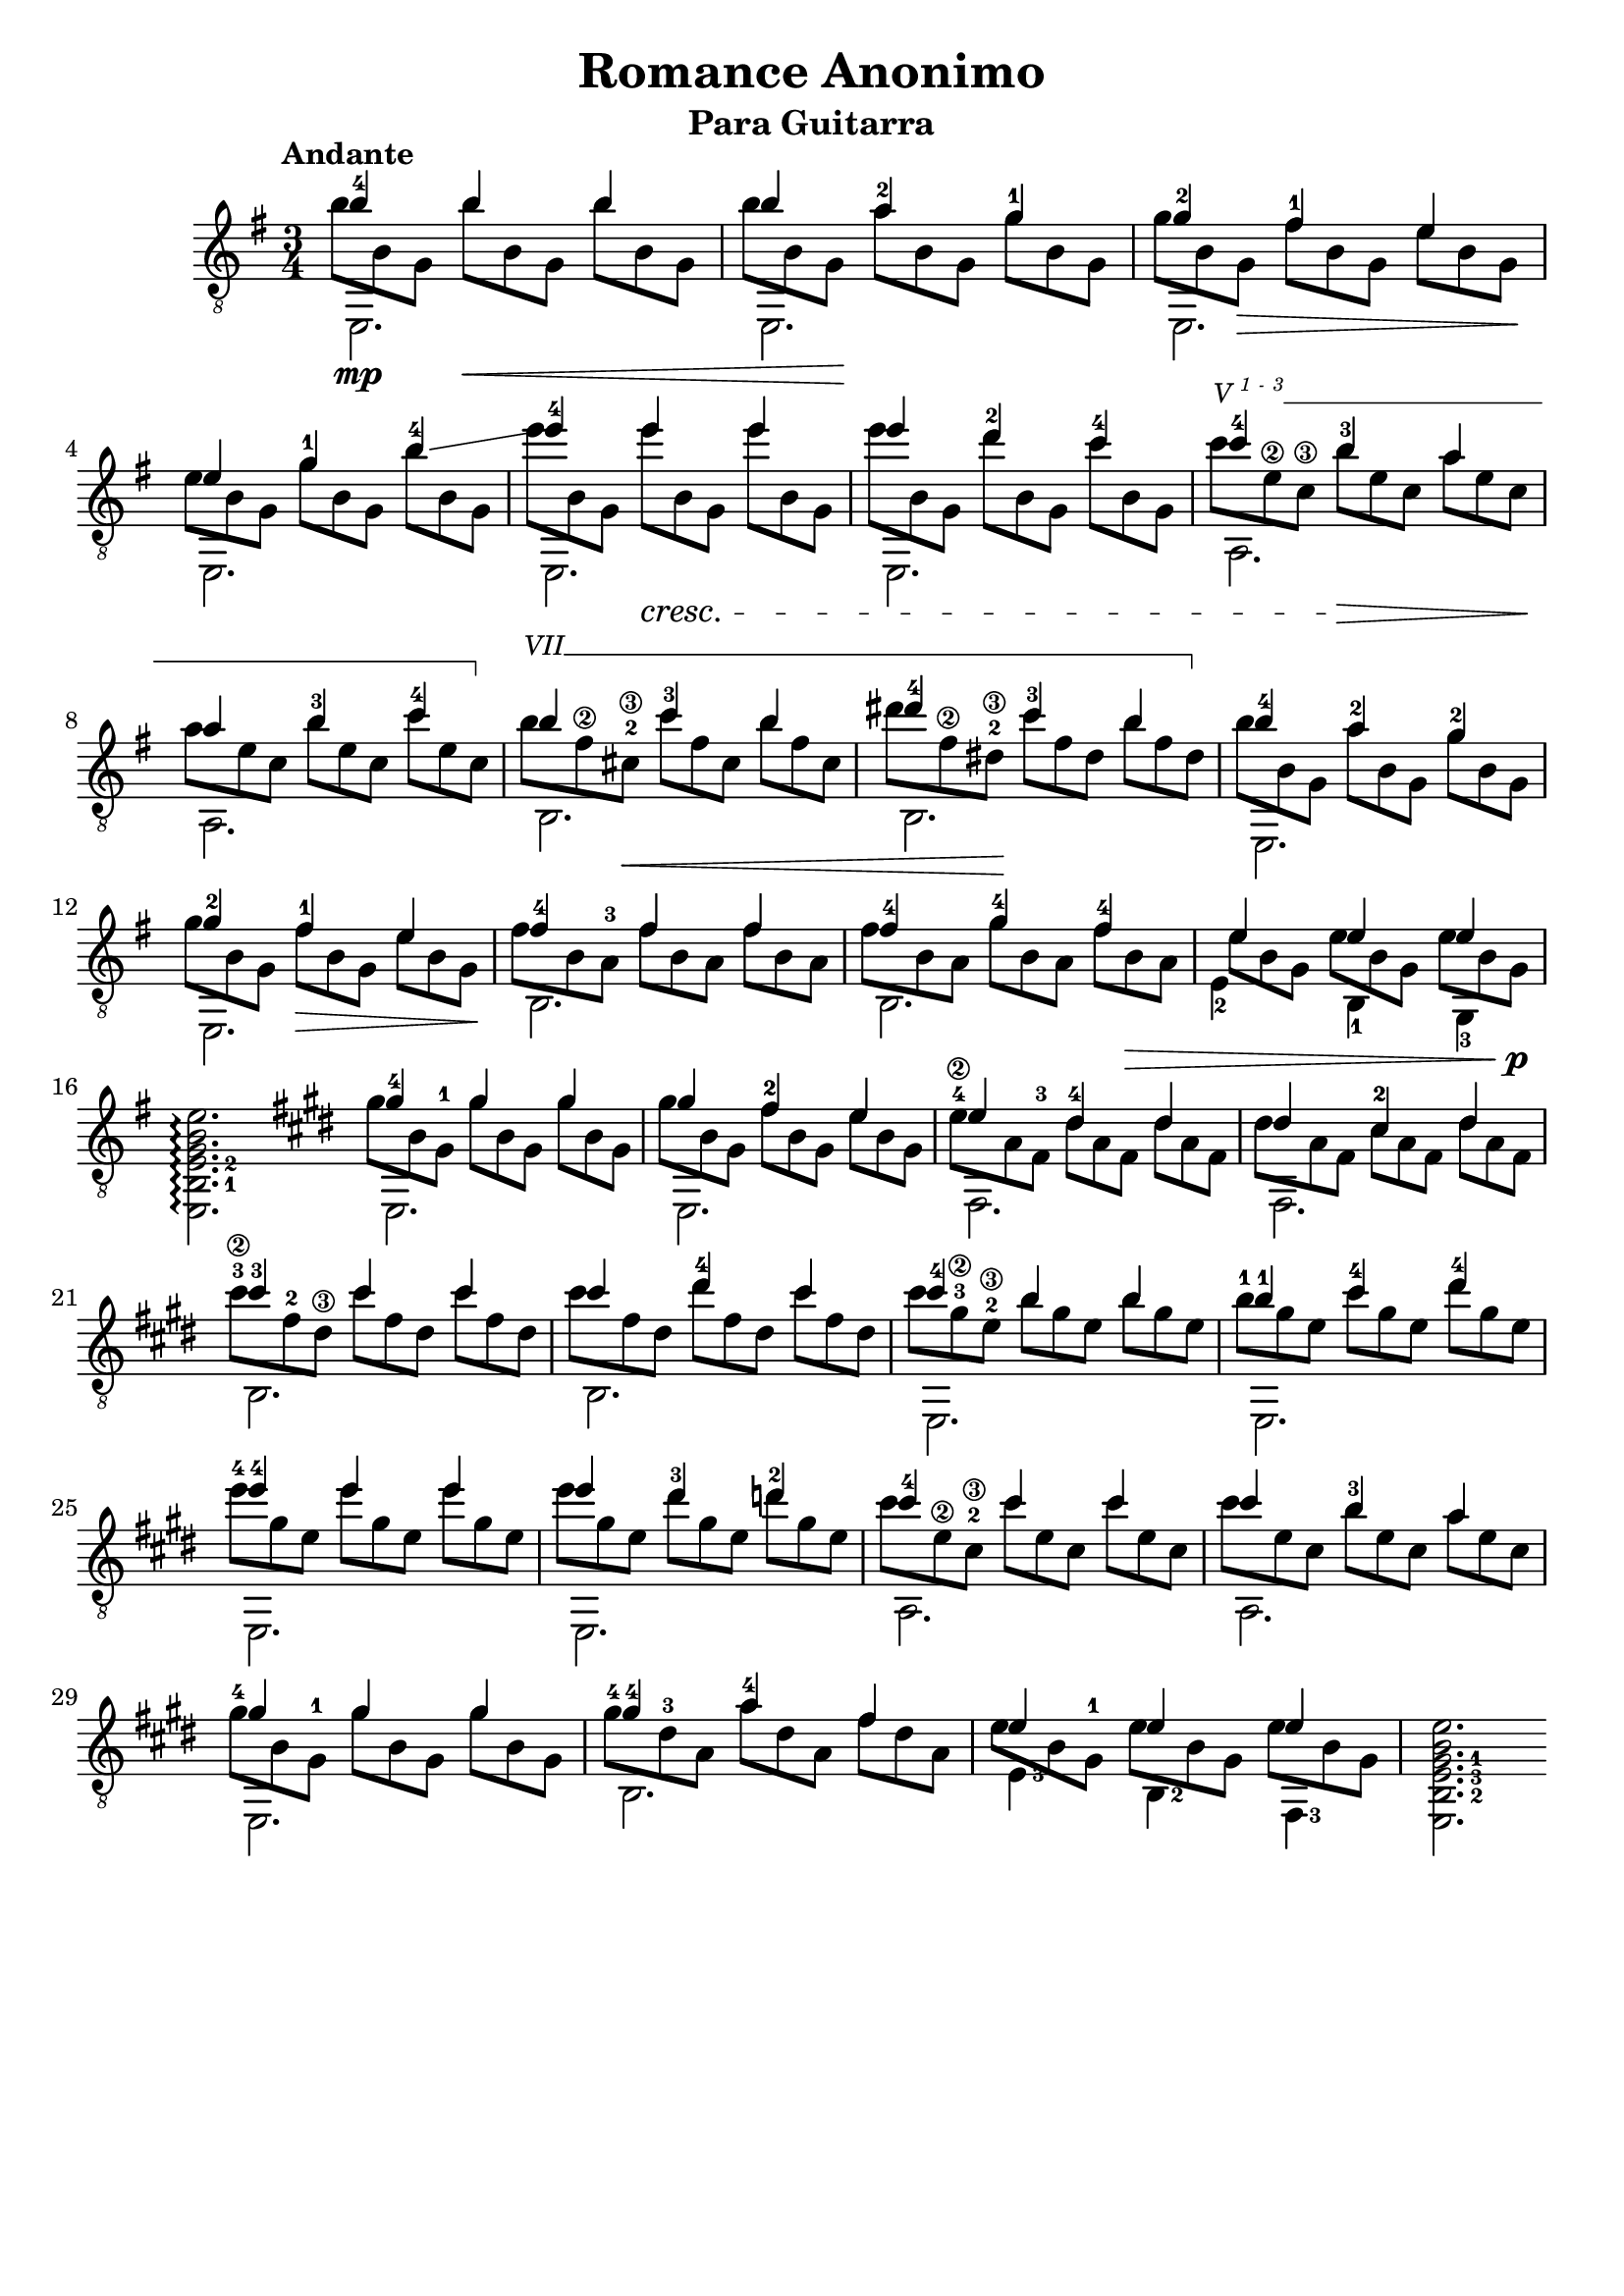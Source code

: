 \version "2.16.1"
\language "english"

%#(set-global-staff-size 24)

\header { 
	title = "Romance Anonimo"
	subtitle = "Para Guitarra"
	tagline = ""
}

top = {
	\voiceOne
	<b'-4>4  b' b' |
	b' <a'-2> <g'-1> |
	<g'-2> <fs'-1> e' |
	e' <g'-1> <b'-4>\glissando |
	<e''-4> e'' e'' |
	e'' <d''-2> <c''-4> |
	<c''-4> <b'-3> a' |
	a' <b'-3> <c''-4> |
	b' <c''-3> b' | 
	<ds''-4> <c''-3> b' |
	<b'-4> <a'-2> <g'-2> |
	<g'-2> <fs'-1> e' |
	<fs'-4> fs' fs' |
	<fs'-4> <g'-4> <fs'-4> |
	e' e' e' |
	s2. \bar ":|"

	% second section
	\key e \major

	<gs'-4>4 gs' gs' |
	gs' <fs'-2> e' | 
	e' <ds'-4> ds' |
	ds' <cs'-2> ds' |
	<cs''-3> cs'' cs'' |
	cs'' <ds''-4> cs'' |
	<cs''-4> b' b' |
	<b'-1> <cs''-4> <ds''-4> |
	<e''-4> e'' e'' |
	e'' <ds''-3> <d''-2> |
	<cs''-4> cs'' cs'' |
	cs'' b' a' |
	gs' gs' gs' |
	<gs'-4> <a'-4> fs' |
	e' e' e' |
}

bass = {
	\voiceTwo
	\shiftOn
	\set fingeringOrientations = #'(down)
	e,2.\mp |
	e, |
	e, |
	e, |
	e, |
	e, |
	a, |
	a, |
	b, |
	b, |
	e, |
	e, |
	b, |
	b, |
	\once \shiftOnn
	<e-2>4 <b,-1> <g,-3> |
	\set fingeringOrientations = #'(right)
	<e, b,-1 e-2 g b e'>2.\arpeggio \bar ":|:"
	
	% second section
	\key e \major
	e, |
	e, |
	fs, |
	fs, |
	b, |
	b, |
	e, |
	e, |
	e, | 
	e, |
	a, |
	a, |
	e, |
	b, |
	<e-3>4 <b,-2> <fs,-3> |
	<e, b,-2 e-3 gs-1 b e'>2. \bar ":|"
}

middle = {
	\voiceFour
	\override DynamicLineSpanner #'staff-padding = #2
	\override StringNumber #'add-stem-support = ##t
	\textSpannerUp
	% Set up barre appearance
	\override TextSpanner #'style = #'line
	\override TextSpanner #'(bound-details right text) =  \markup { \draw-line #'(0 . -1) }
	\override TextSpanner #'(bound-details left-broken text) = ##f
	\override TextSpanner #'(bound-details right-broken text) = ##f

	\scaleDurations 2/3 {
		b'8 b g b'\< b g b' b g | 
		b' b g\! a' b g g' b g | 
		g' b g\> fs' b g e' b g\! |
		e' b g g' b g b' b g |
		e'' b g e'' \cresc b g e'' b g |	
		e'' b g d'' b g c'' b g |
		\override TextSpanner #'(bound-details left text) = \markup { \small {V \super { 1 - 3 }}} 
		c'' \startTextSpan e'\2 c'\3 b' \> e' c' a' e' c' \! | 
		a' e' c' b' e' c' c'' e' c' \stopTextSpan |
		\override TextSpanner #'(bound-details left text) = \markup { \small { VII }}
		b' \startTextSpan fs'\2 <cs'-2\3> \< c'' fs' cs' b' fs' cs' |
		ds'' fs'\2 <ds'-2\3>\! c'' fs' ds' b' fs' ds' \stopTextSpan |
		b' b g a' b g g' b g |
		g' b g fs' \> b g e' b g \! |
		fs' b <a-3> fs' b a fs' b a |
		fs' b a g' b a fs' b \> a |
		\once \override Beam #'positions = #'(-1 . -3)
		e' b g e' b g e' b g \! \p |
		s s s s s s s s s |

		% second section
		\key e \major

		gs' b <gs-1> gs' b gs gs' b gs |
		gs' b gs <fs'-2> b gs e' b gs |
		<e'-4\2> a <fs-3> ds' a fs ds' a fs |
		ds' a fs <cs'-2> a fs ds' a fs |
		<cs''-3\2> <fs'-2> <ds'\3> cs'' fs' ds' cs'' fs' ds' |
		cs'' fs' ds' <ds''-4> fs' ds' cs'' fs' ds' |
		cs'' <gs'-3\2> <e'-2\3> b' gs' e' b' gs' e' |
		<b'-1> gs' e' <cs''-4> gs' e' ds'' gs' e' |
		<e''-4> gs' e' e'' gs' e' e'' gs' e' |
		e'' gs' e' ds'' gs' e' d'' gs' e' |
		cs'' <e'\2> <cs'-2\3> cs'' e' cs' cs'' e' cs' |
		cs'' e' cs' <b'-3> e' cs' a' e' cs' |
		<gs'-4> b <gs-1> gs' b gs gs' b gs |
		<gs'-4> <ds'-3> a a' ds' a fs' ds' a |
		\once \override Beam #'positions = #'(0 . -3)
		e' b <gs-1> e' b gs e' b gs |
	}
	
}

\score {
	\new Staff \with { \consists "Span_arpeggio_engraver" }
	<<
		\clef "treble_8"
		\key g \major
		\time 3/4
		\tempo "Andante"
		\mergeDifferentlyHeadedOn
		\set Staff.connectArpeggios = ##t
		\new Voice = "first" \top
		\new Voice = "second" \bass
		\new Voice = "third" \middle
	>>
	\layout {
    \context {
      \Score
    }
  }
}
